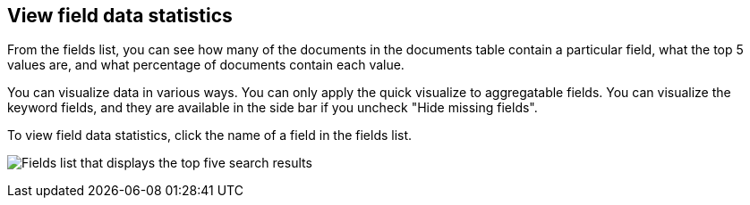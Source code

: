 [[viewing-field-stats]]
== View field data statistics

From the fields list, you can see how many of the documents in the documents
table contain a particular field, what the top 5 values are, and what
percentage of documents contain each value.

You can visualize data in various ways. You can only apply the quick visualize
to aggregatable fields. You can visualize the keyword fields, and
they are available in the side bar if you uncheck "Hide missing fields".

To view field data statistics, click the name of a field in the fields list.

image:images/filter-field.png[Fields list that displays the top five search results]
